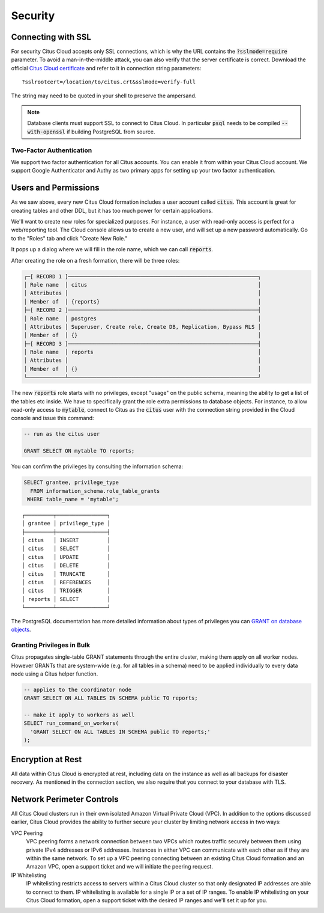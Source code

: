 Security
########

Connecting with SSL
===================

For security Citus Cloud accepts only SSL connections, which is why the URL contains the :code:`?sslmode=require` parameter. To avoid a man-in-the-middle attack, you can also verify that the server certificate is correct. Download the official `Citus Cloud certificate <https://console.citusdata.com/citus.crt>`_ and refer to it in connection string parameters:

::

  ?sslrootcert=/location/to/citus.crt&sslmode=verify-full

The string may need to be quoted in your shell to preserve the ampersand.

.. note::

  Database clients must support SSL to connect to Citus Cloud. In particular :code:`psql` needs to be compiled :code:`--with-openssl` if building PostgreSQL from source.

Two-Factor Authentication
-------------------------

We support two factor authentication for all Citus accounts. You can enable it from within your Citus Cloud account. We support Google Authenticator and Authy as two primary apps for setting up your two factor authentication.

.. _cloud_roles:

Users and Permissions
=====================

As we saw above, every new Citus Cloud formation includes a user account called :code:`citus`. This account is great for creating tables and other DDL, but it has too much power for certain applications.

We'll want to create new roles for specialized purposes. For instance, a user with read-only access is perfect for a web/reporting tool. The Cloud console allows us to create a new user, and will set up a new password automatically. Go to the "Roles" tab and click "Create New Role."

.. image:: ../images/cloud-roles-tab.png

It pops up a dialog where we will fill in the role name, which we can call :code:`reports`.

.. image:: ../images/cloud-role-dialog.png

After creating the role on a fresh formation, there will be three roles:

.. code-block:: text

  ┌─[ RECORD 1 ]────────────────────────────────────────────────────────────┐
  │ Role name  │ citus                                                      │
  │ Attributes │                                                            │
  │ Member of  │ {reports}                                                  │
  ├─[ RECORD 2 ]────────────────────────────────────────────────────────────┤
  │ Role name  │ postgres                                                   │
  │ Attributes │ Superuser, Create role, Create DB, Replication, Bypass RLS │
  │ Member of  │ {}                                                         │
  ├─[ RECORD 3 ]────────────────────────────────────────────────────────────┤
  │ Role name  │ reports                                                    │
  │ Attributes │                                                            │
  │ Member of  │ {}                                                         │
  └────────────┴────────────────────────────────────────────────────────────┘

The new :code:`reports` role starts with no privileges, except "usage" on the public schema, meaning the ability to get a list of the tables etc inside. We have to specifically grant the role extra permissions to database objects. For instance, to allow read-only access to :code:`mytable`, connect to Citus as the :code:`citus` user with the connection string provided in the Cloud console and issue this command:

.. code-block:: postgresql

  -- run as the citus user

  GRANT SELECT ON mytable TO reports;

You can confirm the privileges by consulting the information schema:

.. code-block:: postgresql

  SELECT grantee, privilege_type
    FROM information_schema.role_table_grants
   WHERE table_name = 'mytable';

::

  ┌─────────┬────────────────┐
  │ grantee │ privilege_type │
  ├─────────┼────────────────┤
  │ citus   │ INSERT         │
  │ citus   │ SELECT         │
  │ citus   │ UPDATE         │
  │ citus   │ DELETE         │
  │ citus   │ TRUNCATE       │
  │ citus   │ REFERENCES     │
  │ citus   │ TRIGGER        │
  │ reports │ SELECT         │
  └─────────┴────────────────┘

The PostgreSQL documentation has more detailed information about types of privileges you can `GRANT on database objects <https://www.postgresql.org/docs/current/static/sql-grant.html#SQL-GRANT-DESCRIPTION-OBJECTS>`_.

Granting Privileges in Bulk
---------------------------

Citus propagates single-table GRANT statements through the entire cluster, making them apply on all worker nodes. However GRANTs that are system-wide (e.g. for all tables in a schema) need to be applied individually to every data node using a Citus helper function.

.. code-block:: postgresql

  -- applies to the coordinator node
  GRANT SELECT ON ALL TABLES IN SCHEMA public TO reports;

  -- make it apply to workers as well
  SELECT run_command_on_workers(
    'GRANT SELECT ON ALL TABLES IN SCHEMA public TO reports;'
  );

.. raw:: html

  <script type="text/javascript">
  analytics.track('Doc', {page: 'overview', section: 'cloud'});
  </script>

Encryption at Rest
==================

All data within Citus Cloud is encrypted at rest, including data on the instance as well as all backups for disaster recovery. As mentioned in the connection section, we also require that you connect to your database with TLS.

.. _perimeter_controls:

Network Perimeter Controls
==========================

All Citus Cloud clusters run in their own isolated Amazon Virtual Private Cloud (VPC). In addition to the options discussed earlier, Citus Cloud provides the ability to further secure your cluster by limiting network access in two ways:

VPC Peering
  VPC peering forms a network connection between two VPCs which routes traffic securely between them using private IPv4 addresses or IPv6 addresses. Instances in either VPC can communicate with each other as if they are within the same network. To set up a VPC peering connecting between an existing Citus Cloud formation and an Amazon VPC, open a support ticket and we will initiate the peering request.

IP Whitelisting
  IP whitelisting restricts access to servers within a Citus Cloud cluster so that only designated IP addresses are able to connect to them. IP whitelisting is available for a single IP or a set of IP ranges. To enable IP whitelisting on your Citus Cloud formation, open a support ticket with the desired IP ranges and we'll set it up for you.

.. raw:: html

  <script type="text/javascript">
  analytics.track('Doc', {page: 'Security', section: 'cloud'});
  </script>
